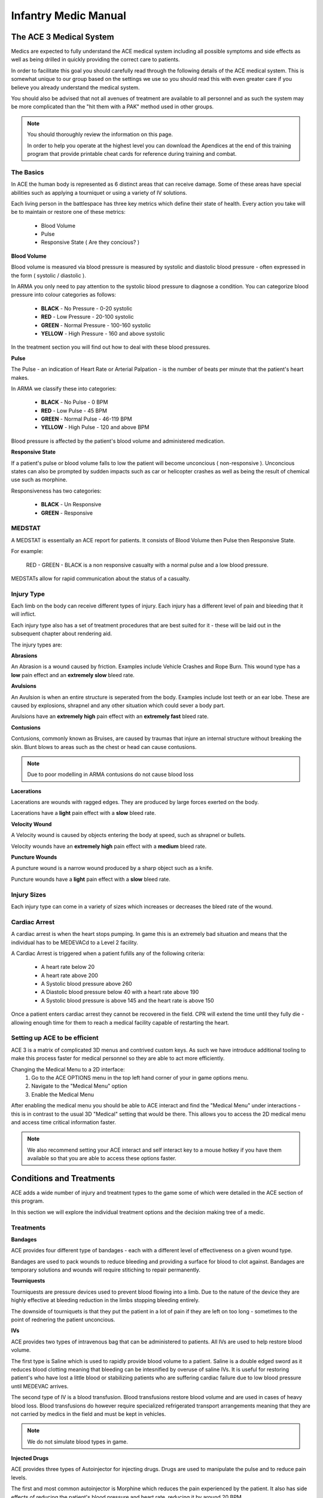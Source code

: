 Infantry Medic Manual
=======================

The ACE 3 Medical System
---------------------------

Medics are expected to fully understand the ACE medical system including all possible symptoms and side effects as well as being drilled in quickly providing the correct care to patients.

In order to facilitate this goal you should carefully read through the following details of the ACE medical system. This is somewhat unique to our group based on the settings we use so you should read this with even greater care if you believe you already understand the medical system.

You should also be advised that not all avenues of treatment are available to all personnel and as such the system may be more complicated than the "hit them with a PAK" method used in other groups.

.. note::
  You should thoroughly review the information on this page.

  In order to help you operate at the highest level you can download the Apendices at the end of this training program that provide printable cheat cards for reference during training and combat.

The Basics
~~~~~~~~~~~~~~

In ACE the human body is represented as 6 distinct areas that can receive damage. Some of these areas have special abilities such as applying a tourniquet or using a variety of IV solutions.

Each living person in the battlespace has three key metrics which define their state of health. Every action you take will be to maintain or restore one of these metrics:

  * Blood Volume
  * Pulse
  * Responsive State ( Are they concious? )

**Blood Volume**

Blood volume is measured via blood pressure is measured by systolic and diastolic blood pressure - often expressed in the form ( systolic / diastolic ).

In ARMA you only need to pay attention to the systolic blood pressure to diagnose a condition. You can categorize blood pressure into colour categories as follows:

  * **BLACK** - No Pressure - 0-20 systolic
  * **RED** - Low Pressure - 20-100 systolic
  * **GREEN** - Normal Pressure - 100-160 systolic
  * **YELLOW** - High Pressure - 160 and above systolic

In the treatment section you will find out how to deal with these blood pressures.

**Pulse**

The Pulse - an indication of Heart Rate or Arterial Palpation - is the number of beats per minute that the patient's heart makes.

In ARMA we classify these into categories:

  * **BLACK** - No Pulse - 0 BPM
  * **RED** - Low Pulse - 45 BPM
  * **GREEN** - Normal Pulse - 46-119 BPM
  * **YELLOW** - High Pulse - 120 and above BPM

Blood pressure is affected by the patient's blood volume and administered medication.

**Responsive State**

If a patient's pulse or blood volume falls to low the patient will become unconcious ( non-responsive ). Unconcious states can also be prompted by sudden impacts such as car or helicopter crashes as well as being the result of chemical use such as morphine.

Responsiveness has two categories:

  * **BLACK** - Un Responsive
  * **GREEN** - Responsive

MEDSTAT
~~~~~~~~~~~~~~

A MEDSTAT is essentially an ACE report for patients. It consists of Blood Volume then Pulse then Responsive State.

For example:

  RED - GREEN - BLACK is a non responsive casualty with a normal pulse and a low blood pressure.

MEDSTATs allow for rapid communication about the status of a casualty.

Injury Type
~~~~~~~~~~~~~~

Each limb on the body can receive different types of injury. Each injury has a different level of pain and bleeding that it will inflict.

Each injury type also has a set of treatment procedures that are best suited for it - these will be laid out in the subsequent chapter about rendering aid.

The injury types are:

**Abrasions**

An Abrasion is a wound caused by friction. Examples include Vehicle Crashes and Rope Burn. This wound type has a **low** pain effect and an **extremely slow** bleed rate.

**Avulsions**

An Avulsion is when an entire structure is seperated from the body. Examples include lost teeth or an ear lobe. These are caused by explosions, shrapnel and any other situation which could sever a body part.

Avulsions have an **extremely high** pain effect with an **extremely fast** bleed rate.

**Contusions**

Contusions, commonly known as Bruises, are caused by traumas that injure an internal structure without breaking the skin. Blunt blows to areas such as the chest or head can cause contusions.

.. note::
  Due to poor modelling in ARMA contusions do not cause blood loss

**Lacerations**

Lacerations are wounds with ragged edges. They are produced by large forces exerted on the body.

Lacerations have a **light** pain effect with a **slow** bleed rate.

**Velocity Wound**

A Velocity wound is caused by objects entering the body at speed, such as shrapnel or bullets.

Velocity wounds have an **extremely high** pain effect with a **medium** bleed rate.

**Puncture Wounds**

A puncture wound is a narrow wound produced by a sharp object such as a knife.

Puncture wounds have a **light** pain effect with a **slow** bleed rate.

Injury Sizes
~~~~~~~~~~~~~~

Each injury type can come in a variety of sizes which increases or decreases the bleed rate of the wound.

Cardiac Arrest
~~~~~~~~~~~~~~

A cardiac arrest is when the heart stops pumping. In game this is an extremely bad situation and means that the individual has to be MEDEVACd to a Level 2 facility.

A Cardiac Arrest is triggered when a patient fufills any of the following criteria:

  * A heart rate below 20
  * A heart rate above 200
  * A Systolic blood pressure above 260
  * A Diastolic blood pressure below 40 with a heart rate above 190
  * A Systolic blood pressure is above 145 and the heart rate is above 150

Once a patient enters cardiac arrest they cannot be recovered in the field. CPR will extend the time until they fully die - allowing enough time for them to reach a medical facility capable of restarting the heart.

Setting up ACE to be efficient
~~~~~~~~~~~~~~

ACE 3 is a matrix of complicated 3D menus and contrived custom keys. As such we have introduce additional tooling to make this process faster for medical personnel so they are able to act more efficiently.

Changing the Medical Menu to a 2D interface:
  1. Go to the ACE OPTIONS menu in the top left hand corner of your in game options menu.
  2. Navigate to the "Medical Menu" option
  3. Enable the Medical Menu

After enabling the medical menu you should be able to ACE interact and find the "Medical Menu" under interactions - this is in contrast to the usual 3D "Medical" setting that would be there. This allows you to access the 2D medical menu and access time critical information faster.

.. note::
  We also recommend setting your ACE interact and self interact key to a mouse hotkey if you have them available so that you are able to access these options faster.

Conditions and Treatments
------------------

ACE adds a wide number of injury and treatment types to the game some of which were detailed in the ACE section of this program.

In this section we will explore the individual treatment options and the decision making tree of a medic.

Treatments
~~~~~~~~~~~~~

**Bandages**

ACE provides four different type of bandages - each with a different level of effectiveness on a given wound type.

.. image:: https://ace3mod.com/img/wiki/feature/medical1.jpg
    :align: center

Bandages are used to pack wounds to reduce bleeding and providing a surface for blood to clot against. Bandages are temporary solutions and wounds will require stitiching to repair permanently.

**Tourniquests**

Tourniquests are pressure devices used to prevent blood flowing into a limb. Due to the nature of the device they are highly effective at bleeding reduction in the limbs stopping bleeding entirely.

The downside of tourniquets is that they put the patient in a lot of pain if they are left on too long - sometimes to the point of rednering the patient unconcious.

**IVs**

ACE provides two types of intravenous bag that can be administered to patients. All IVs are used to help restore blood volume.

The first type is Saline which is used to rapidly provide blood volume to a patient. Saline is a double edged sword as it reduces blood clotting meaning that bleeding can be intesnified by overuse of saline IVs. It is useful for restoring patient's who have lost a little blood or stabilizing patients who are suffering  cardiac failure due to low blood pressure until MEDEVAC arrives.

The second type of IV is a blood transfusion. Blood transfusions restore blood volume and are used in cases of heavy blood loss. Blood transfusions do however require specialized refrigerated transport arrangements meaning that they are not carried by medics in the field and must be kept in vehicles.

.. note:: We do not simulate blood types in game.

**Injected Drugs**

ACE provides three types of Autoinjector for injecting drugs. Drugs are used to manipulate the pulse and to reduce pain levels.

The first and most common autoinjector is Morphine which reduces the pain experienced by the patient. It also has side effects of reducing the patient's blood pressure and heart rate, reducing it by around 20 BPM.

The second autoinjector is Epinephrine - more commonly known as Adrenaline. This drug solely affects the patient's pulse raising it by around 20 BPM.

The third autoinjector is Atropine - a muscle relaxant - which lowers the heart rate of the patient by approximately 20 BPM.

**Surgical Kits**

Surgical Kits allow the bearer ( assuming they are medic qualified ) to sew wounds closed to prevent them from reopening.

Surgical kits are available to all medics in the group - but do require that the user be inside a medical vehicle or facility.

**Personal Aid Kits**

The Personal Aid Kit is a one hit Jesus level wonder of modern medicine that instantly restores the user to full health in every way. This glorious and remarkable achievement can only be performed in a Level 2 medical facility.

Providing Aid to a Patient
~~~~~~~~~~~~~

The first priority in combat medicine is always to keep the blood inside the body. Bleeding control and management is more important that anything else because without it all other efforts will be wasted.

Therefore when dealing with a casualty you should follow the following process:

.. image:: ../_static/medical_flowchart.png
    :align: center

Medical Facility Levels and the Pipeline of Care
------------------------

.. danger:: Medical Facility Levels and the MEDEVAC policy is currently under strategic review. The following information may be out of date with the latest edge of combat training and doctrine within the unit.

In the IRF we split our medical pipeline into three distinct phases - Care under Fire, Level 1 and Level 2 care.

Below you will find an explanation of each level as well as the transfer between these levels.

Care under Fire
~~~~~~~~~~~~~~~~~~

Care under Fire is the actions undertaken by the squadmates of the injured personnel when a casualty is first injured. This phase revolves solely around bleeding control until such a time that the casualty can be transfered to a trained medical team at a Level 1 care facility.

All infantry personnel are extensively drilled on reacting to injury and the handoff procedures. At the end of the Care under Fire process injured personnel should have been tourniqued and bandaged to the best ability of the element that they belong to. Bleeds will not have been stitched and may reopen. Frontline infantry may have also administered morphine as a pain relief tool or epinehrine if the patient was suffering from a low heart rate.

Level 1 Medical Care
~~~~~~~~~~~~~~~~~~

Level 1 Medical Care begins when a casualty is received by a medical team at a CCP.

.. note::
  A CCP ( Casualty Collection Point ) is an area designated by a platoon leader where a medical detachment should prepare to receive casualties.

  CCPs will generally be somewhat set back from the frontline trace and will routinely be provided with a small security element.

  The purpose of a CCP is to provide a central location for all injured personnel to be triaged and treated by a trained medic or forwarded onto further care. It also serves as a location for collection of dead personnel by Logistics elements.

  When establishing a CCP at a given location medical teams should define a reception point where casualties are received and triaged as well as a treatment area where casualties are given aid.

  This information should then be marked on the map so that other elements know how to work efficiently with the medical team at the CCP.

Infantry personnel will hand over casualties at the designated triage area of the CCP and provide the medic with:

  * **Any aid rendered**
  * **Casualty Roster Number and Element**
  * **Cause of injury**
  * **Time of handoff (Local Time)**

**Medical personnel should then physically note this information in real life on paper as it is important to keep track of casualties who may be potentially MIA or non responsive.**

Once a casualty is received from the infantry the medic will triage the casualty into one of four categories:

  * **GREEN** Clear for discharge from the CCP. No active bleeds ( all have been stitched ) with a good blood volume and stable pulse. Able to effectively fight.

  * **YELLOW** Requires medical attention at a non life threatening level. All wounds have been bandaged but have not been stitched. May be low on fluid and attached to an IV. Not cleared for discharge but does not require active medical attention.

  * **RED** Requires urgent medical attention to stabilise and will require MEDEVAC. Casualty may have suffered cardiac arrest, severe bleeding and extreme loss of blood volume. The medical team will attempt to stabilize the casualty  for MEDEVAC.

  * **BLACK** The casualty is dead. All medical aid will cease and the casualty is treated as a logistical issue from this point forward.

.. danger::
  **WE DO NOT LEAVE BODIES BEHIND. DEAD PERSONNEL MUST ALL BE RECOVERED ALONGSIDE WOUNDED PERSONNEL.**

Medics will prioritize casualties based on their colour code dealing with the most severe first.

Medical teams have autonomy in the way that they run the CCP however the official recommendation is that one member of the team provides Triage whilst the other renders aid. This is because triage is a constant process of monitoring bleeding, Pulse and Blood Pressure for all personnel in the CCP in parrallel to the time intensive task of rendering aid is performed.

.. note::
  Medical personnel can request that teammates dropping off wounded personnel remain behind to render CPR if necessary. **Medical personnel should not commit to performing CPR themselves unless absoloutely necessary - always try to seek outside assistance**

Performing a MEDEVAC
~~~~~~~~~~~~~~~~~~

It is the sole decision of the senior medic if a casualty requires a MEDEVAC. If a MEDEVAC is called the medic should provide the necessary information for the five line to the platoon leader for relay.

The platoon RTO will then liase with command or follow preestablished guidelines for the evacuation of casualties. The leader will then relay this information back to the medical team as they receive it.

.. danger::
  **MEDICAL PERSONNEL SHOULD NOT CALL AIRCRAFT OR ASSETS DIRECTLY - THERE ARE OTHER ELEMENTS RESPONSIBLE FOR THESE TRANSMISSIONS AND ASSISGNMENTS**

At this stage the platoon RTO will advise if the MEDEVAC will be land or air based and any steps required to comply as well as an ETA.

Detailed below are the procedures to follow for a land and air based MEDEVAC.

**Land Based MEDEVAC**

A Land Based MEDEVAC is conducted by a medical team on the ground with an ambulance.

The Medical team at the CCP should prepare the casualty for transport. This might include ensuring that bleeding has been well controlled and that a fresh IV is in place if necessary.

The Medical team should then prepare to move the casualty if he is unconcious or clearly communicate the steps with the casualty if they are ambulatory.

Once the ambulance arrives the medic will dismount the MEDEVAC vehicle and conduct a handoff identical to that performed when receiving a casualty at the CCP. He will then load the casualty into the vehicle or provide them with instructions to board the vehicle.

Once all casualties are loaded the MEDEVAC vehicle will return to base. During the journey the medic on duty ( the one that is not driving the vehicle ) will constantly monitor all casualties and administer any aid possible. As this is a vehicle it will also be possible to perform a blood transfusion.

Once at base the ambulance will pull into the Level 2 facility and the casualty will be handed over.

.. note::
  In some cases the MEDEVAC team will act as the Level 2 facility. In this case they should take the casualty inside the facility and use a Personal Aid Kit.

**Air Based MEDEVAC**

An air based MEDEVAC is conducted by a medical team embedded within a transport airframe. Air based MEDEVACs are more complicated than land based MEDEVACs as they must comply with the additional complications of aviation cooperation.

Similar to a land based MEDEVAC the CCP team should prepare the casualty for MEDEVAC and get them moved to an area close to the HLZ.

Once the aircraft lands the flight medics will disembark and perform a handoff for each casualty. The Flight Medics alone will load the casualties into the helicopter. **Flight Medics are specially trained on loading casualties without damaging the aircraft - CCP personnel should not approach the aircraft.**

Once all casualties are loaded the Flight Medics will load up and give an all clear signal to the Airframe Crew who will then take off and begin a return flight to base.

.. note::
  MEDEVAC flights get the highest Air Traffic Control priority second only to MAYDAY calls so you should not spend a long time in flight in most cases.

During the flight the medical crew in the back of the aircraft will do their best to stabilize the patient's by providing blood transfusions and chemcial injections.

In some cases the flight crew may also assist with providing CPR to the casualties in flight.

Upon landing the patients will be handed over to Level 2 care as per the land based MEDEVAC.

Level 2 Medical Care
~~~~~~~~~~~~~~~~~~

Level 2 Medical Care in the 1st IRF is a facility equipped with basic surgical equipment. In the context of the game this means that Personal Aid Kits can be used within the building or vehicle which allows a wounded individual to be restored to full health.

Level 2 care is normally rendered inside the MEDEVAC helicopter by the MEDEVAC medic or back at base depending on the command intent in the region.
